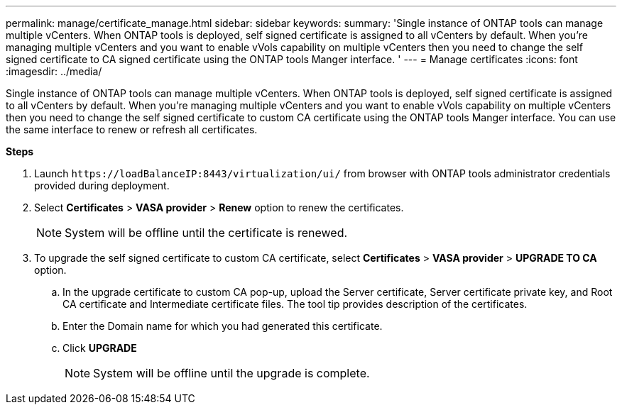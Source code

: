 ---
permalink: manage/certificate_manage.html
sidebar: sidebar
keywords:
summary: 'Single instance of ONTAP tools can manage multiple vCenters. When ONTAP tools is deployed, self signed certificate is assigned to all vCenters by default.
When you're managing multiple vCenters and you want to enable vVols capability on multiple vCenters then you need to change the self signed certificate to CA signed certificate using the ONTAP tools Manger interface. '
---
= Manage certificates
:icons: font
:imagesdir: ../media/

[.lead]
Single instance of ONTAP tools can manage multiple vCenters. When ONTAP tools is deployed, self signed certificate is assigned to all vCenters by default.
When you're managing multiple vCenters and you want to enable vVols capability on multiple vCenters then you need to change the self signed certificate to custom CA certificate using the ONTAP tools Manger interface. You can use the same interface to renew or refresh all certificates.

*Steps*

. Launch `\https://loadBalanceIP:8443/virtualization/ui/` from browser with ONTAP tools administrator credentials provided during deployment. 
. Select *Certificates* > *VASA provider* > *Renew* option to renew the certificates.
[NOTE]
System will be offline until the certificate is renewed.
. To upgrade the self signed certificate to custom CA certificate, select *Certificates* > *VASA provider* > *UPGRADE TO CA* option.
.. In the upgrade certificate to custom CA pop-up, upload the Server certificate, Server certificate private key, and Root CA certificate and Intermediate certificate files. The tool tip provides description of the certificates.
.. Enter the Domain name for which you had generated this certificate.
.. Click *UPGRADE*
+
[NOTE]
System will be offline until the upgrade is complete.

